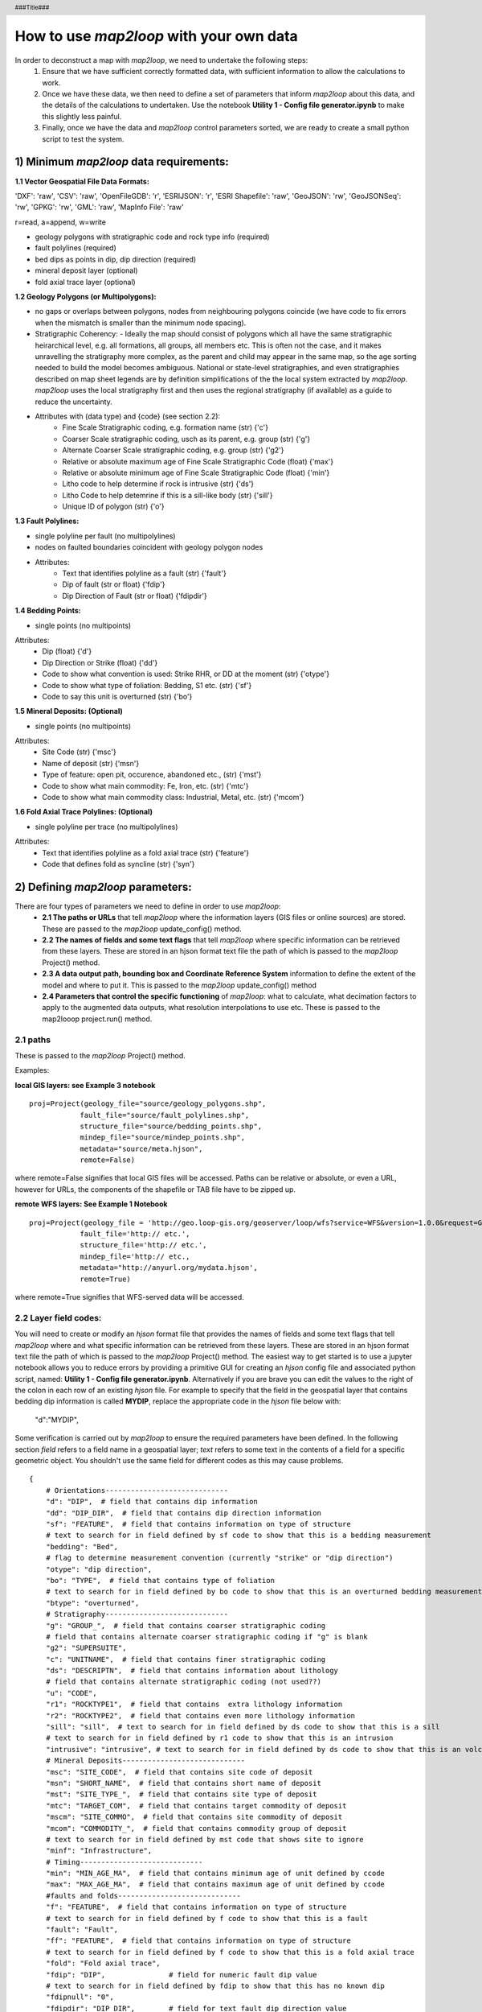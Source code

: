 .. footer::
  ###Page###
.. header::
  ###Title###

========================================
How to use *map2loop* with your own data
========================================

In order to deconstruct a map with *map2loop*, we need to undertake the following steps:
  1. Ensure that we have sufficient correctly formatted data, with sufficient information to allow the calculations to work. 

  2. Once we have these data, we then need to define a set of parameters that inform *map2loop* about this data, and the details of the calculations to undertaken. Use the notebook **Utility 1 - Config file generator.ipynb** to make this slightly less painful.

  3. Finally, once we have the data and *map2loop* control parameters sorted, we are ready to create a small python script to test the system.

   
1) Minimum *map2loop* data requirements:  
########################################

**1.1 Vector Geospatial File Data Formats:**

'DXF': 'raw', 'CSV': 'raw', 'OpenFileGDB': 'r', 'ESRIJSON': 'r', 'ESRI Shapefile': 'raw', 'GeoJSON': 'rw', 'GeoJSONSeq': 'rw', 'GPKG': 'rw', 'GML': 'raw',  'MapInfo File': 'raw'

r=read, a=append, w=write

- geology polygons with stratigraphic code and rock type info (required)
  
- fault polylines (required)

- bed dips as points in dip, dip direction (required)

- mineral deposit layer (optional)

- fold axial trace layer (optional)
  
**1.2 Geology Polygons (or Multipolygons):**

- no gaps or overlaps between polygons, nodes from neighbouring polygons coincide (we have code to fix errors when the mismatch is smaller than the minimum node spacing).

- Stratigraphic Coherency:
  - Ideally the map should consist of polygons which all have the same stratigraphic heirarchical level, e.g. all formations, all groups, all members etc. This is often not the case, and it makes unravelling the stratigraphy more complex, as the parent and child may appear in the same map, so the age sorting needed to build the model becomes ambiguous. National or state-level stratigraphies, and even stratigraphies described on map sheet legends are by definition simplifications of the the local system extracted by *map2loop*. *map2loop* uses the local stratigraphy first and then uses the regional stratigraphy (if available) as a guide to reduce the uncertainty.
  
- Attributes with (data type) and {code} (see section 2.2):
    - Fine Scale Stratigraphic coding, e.g. formation name (str) {'c'}
    - Coarser Scale stratigraphic coding, usch as its parent, e.g. group (str) {'g'}
    - Alternate Coarser Scale stratigraphic coding, e.g. group (str) {'g2'}
    - Relative or absolute maximum age of Fine Scale Stratigraphic Code (float) {'max'}
    - Relative or absolute minimum age of Fine Scale Stratigraphic Code (float) {'min'}
    - Litho code to help determine if rock is intrusive (str) {'ds'}
    - Litho Code to help detemrine if this is a sill-like body (str) {'sill'}
    - Unique ID of polygon (str) {'o'}


**1.3 Fault Polylines:**

- single polyline per fault (no multipolylines)
- nodes on faulted boundaries coincident with geology polygon nodes

- Attributes:
    - Text that identifies polyline as a fault (str) {'fault'}
    - Dip of fault (str or float) {'fdip'}
    - Dip Direction of Fault (str or float) {'fdipdir'}

**1.4 Bedding Points:**

- single points (no multipoints)

Attributes:
  - Dip (float) {'d'}
  - Dip Direction or Strike (float) {'dd'}
  - Code to show what convention is used: Strike RHR, or DD at the moment (str) {'otype'}
  - Code to show what type of foliation: Bedding, S1 etc. (str) {'sf'}
  - Code to say this unit is overturned (str) {'bo'}

**1.5 Mineral Deposits: (Optional)**

- single points (no multipoints)

Attributes:
  - Site Code (str) {'msc'}
  - Name of deposit (str) {'msn'}
  - Type of feature: open pit, occurence, abandoned etc., (str) {'mst'}
  - Code to show what main commodity: Fe, Iron, etc. (str) {'mtc'}
  - Code to show what main commodity class: Industrial, Metal, etc. (str) {'mcom'}
  
**1.6 Fold Axial Trace Polylines: (Optional)**

- single polyline per trace (no multipolylines)

Attributes:
  - Text that identifies polyline as a fold axial trace (str) {'feature'}
  - Code that defines fold as syncline (str) {'syn'}


2) Defining *map2loop* parameters:
##################################

There are four types of parameters we need to define in order to use *map2loop*:
  - **2.1 The paths or URLs** that tell *map2loop* where the information layers (GIS files or online sources) are stored. These are passed to the *map2loop* update_config() method.
  - **2.2 The names of fields and some text flags** that tell *map2loop* where specific information can be retrieved from these layers. These are stored in an hjson format text file the path of which is passed to the *map2loop* Project() method.
  - **2.3 A data output path, bounding box and Coordinate Reference System** information to define the extent of the model and where to put it. This is passed to the *map2loop* update_config() method
  - **2.4 Parameters that control the specific functioning** of *map2loop*: what to calculate, what decimation factors to apply to the augmented data outputs, what resolution interpolations to use etc. These is passed to the map2looop project.run() method.


2.1 paths
*********

These is passed to the *map2loop* Project() method.

Examples:

**local GIS layers: see Example 3 notebook**
::

  proj=Project(geology_file="source/geology_polygons.shp",
              fault_file="source/fault_polylines.shp",
              structure_file="source/bedding_points.shp",
              mindep_file="source/mindep_points.shp",
              metadata="source/meta.hjson", 
              remote=False)

where remote=False signifies that local GIS files will be accessed. Paths can be relative or absolute, or even a URL, however for URLs, the components of the shapefile or TAB file have to be zipped up.

**remote WFS layers: See Example 1 Notebook**
::

  proj=Project(geology_file = 'http://geo.loop-gis.org/geoserver/loop/wfs?service=WFS&version=1.0.0&request=GetFeature&typeName=loop:geol_500k&bbox={}&srs=EPSG:28350',
              fault_file='http:// etc.',
              structure_file='http:// etc.',
              mindep_file='http:// etc.,
              metadata="http://anyurl.org/mydata.hjson', 
              remote=True)

where remote=True signifies that WFS-served data will be accessed.

2.2 Layer field codes:
**********************

You will need to create or modify an *hjson* format file that provides the names of fields and some text flags that tell *map2loop* where and what specific information can be retrieved from these layers. These are stored in an hjson format text file the path of which is passed to the *map2loop* Project() method. The easiest way to get started is to use a jupyter notebook allows you to reduce errors by providing a primitive GUI for creating an *hjson* config file and associated python script, named: **Utility 1 - Config file generator.ipynb**. Alternatively if you are brave you can edit the values to the right of the colon in each row of an existing *hjson* file. For example to specify that the field in the geospatial layer that contains bedding dip information is called **MYDIP**, replace the appropriate code in the *hjson* file below with:

 "d":"MYDIP",

Some verification is carried out by *map2loop* to ensure the required parameters have been defined. In the following section *field* refers to a field name in a geospatial layer; *text* refers to some text in the contents of a field for a specific geometric object.  You shouldn't use the same field for different codes as this may cause problems.
::

  {
      # Orientations-----------------------------
      "d": "DIP",  # field that contains dip information
      "dd": "DIP_DIR",  # field that contains dip direction information
      "sf": "FEATURE",  # field that contains information on type of structure
      # text to search for in field defined by sf code to show that this is a bedding measurement
      "bedding": "Bed",
      # flag to determine measurement convention (currently "strike" or "dip direction")
      "otype": "dip direction",
      "bo": "TYPE",  # field that contains type of foliation
      # text to search for in field defined by bo code to show that this is an overturned bedding measurement
      "btype": "overturned",
      # Stratigraphy-----------------------------
      "g": "GROUP_",  # field that contains coarser stratigraphic coding
      # field that contains alternate coarser stratigraphic coding if "g" is blank
      "g2": "SUPERSUITE",
      "c": "UNITNAME",  # field that contains finer stratigraphic coding
      "ds": "DESCRIPTN",  # field that contains information about lithology
      # field that contains alternate stratigraphic coding (not used??)
      "u": "CODE",
      "r1": "ROCKTYPE1",  # field that contains  extra lithology information
      "r2": "ROCKTYPE2",  # field that contains even more lithology information
      "sill": "sill",  # text to search for in field defined by ds code to show that this is a sill
      # text to search for in field defined by r1 code to show that this is an intrusion
      "intrusive": "intrusive", # text to search for in field defined by ds code to show that this is an volcanic (not intrusion) "volcanic": "volcanic",
      # Mineral Deposits-----------------------------
      "msc": "SITE_CODE",  # field that contains site code of deposit
      "msn": "SHORT_NAME",  # field that contains short name of deposit
      "mst": "SITE_TYPE_",  # field that contains site type of deposit
      "mtc": "TARGET_COM",  # field that contains target commodity of deposit
      "mscm": "SITE_COMMO",  # field that contains site commodity of deposit
      "mcom": "COMMODITY_",  # field that contains commodity group of deposit
      # text to search for in field defined by mst code that shows site to ignore
      "minf": "Infrastructure",
      # Timing-----------------------------
      "min": "MIN_AGE_MA",  # field that contains minimum age of unit defined by ccode
      "max": "MAX_AGE_MA",  # field that contains maximum age of unit defined by ccode
      #faults and folds-----------------------------
      "f": "FEATURE",  # field that contains information on type of structure
      # text to search for in field defined by f code to show that this is a fault
      "fault": "Fault",
      "ff": "FEATURE",  # field that contains information on type of structure
      # text to search for in field defined by f code to show that this is a fold axial trace
      "fold": "Fold axial trace",
      "fdip": "DIP",               # field for numeric fault dip value
      # text to search for in field defined by fdip to show that this has no known dip
      "fdipnull": "0",
      "fdipdir": "DIP_DIR",        # field for text fault dip direction value
      # flag for text fault dip direction type num e.g. 045 or alpha e.g. southeast
      "fdipdir_flag": "alpha",
      "fdipest": "DIP_EST",        # field for text fault dip estimate value
      # text to search for in field defined by fdipest to give fault dip estimate in increasing steepness
      "fdipest_vals": "gentle,moderate,steep",
      # field that contains information on name of fault (not used??)
      "n": "NAME",
      "t": "TYPE",  # field that contains information on type of fold
      # text to search for in field defined by t to show that this is a syncline
      "syn": "syncline",
      # ids-----------------------------
      "o": "OBJECTID",  # field that contains unique id of geometry object
      "gi": "GEOPNT_ID",  # field that contains unique id of structure point
      "deposit_dist": 500
  }

2.3 ROI, Projection, output paths
*********************************

A data output path which points to a new or existing directory (an ew directory will be created if needed), bounding box and Coordinate Reference System information to define the extent of the model. This is be passed to the *map2loop* update_config() method
::

  proj.update_config(
                    out_dir='./model-test',
                    overwrite='overwrite',                    
                    bbox_3d={
                         "minx": 500000,
                         "miny": 7490000,
                         "maxx": 545000,
                         "maxy": 7520000,
                         "base": -4800,
                         "top": 1200,
                     },
                    proj_crs={'init': 'EPSG:28350'},
                    quiet='none'
                  )

- where bbox coordinates are in CRs defined by proj_crs

- where overwite can be 'overwrite', 'true'

- where quiet controls whether we allow or block print statements and matplotlib figures. Use 'none' to quiet nothing, 'all' to quiet everything, 'no-figures' to disable plots and allow text output. Defaults to 'none' 

2.4 Calculation control parameters 
**********************************

These control the specific functionality of *map2loop*: what to calculate, what decimation factors to apply to the augmented data outputs, what resolution interpolations to use etc. These are passed to the *map2looop* project run() method:

proj.run()

This method performs the data processing steps of the *map2loop* workflow, and can be modified by including the following parameters [defaults](data type):

  - **aus**: Indicates if area is in Australia for using ASUD.  [True]  (bool)
  - **close_dip**: Dip to assign to all new orientations.  [-999]  (int)
  - **contact_decimate**: Save every nth contact data point.  [5]  (int)
  - **contact_dip**:  [-999]  (int)
  - **contact_orientation_decimate**: Save every nth contact orientation point.  [5]  (int)
  - **deposits**: Mineral deposit names for focused topology extraction.  ["Fe,Cu,Au,NONE"]  (str)
  - **dist_buffer**: Buffer for processing plutons.  [10]  (int)
  - **dtb**: Path to depth to basement grid.  ['']  (str)
  - **fat_step**: How much to step out normal to the fold axial trace.  [750]  (int)
  - **fault_decimate**: Save every nth fault data point.  [5] (int)
  - **fault_dip**:  default fault dip [90] (int)
  - **fold_decimate**: Save every nth fold data point.  [5]  (int)
  - **interpolation_scheme**: What interpolation method to use of scipy_rbf (radial basis) or scipy_idw (inverse distance weighted).  ['scipy_rbf'] (str)
  - **interpolation_spacing**: Interpolation grid spacing in meters.  [500]  (int)
  - **intrusion_mode**: 1 to exclude all intrusions from basal contacts, [0] to only exclude sills.  [0]  (int)
  - **max_thickness_allowed**:  when estimating local formation thickness [10000]  (int)
  - **min_fault_length**: Min fault length to be considered.  [5000]  (int)
  - **misorientation**:  [30] Maximum misorientation in pole to great circle of bedding between  groups to be considered part of same supergroup (int)
  - **null_scheme**: How null values present in the dtb.  ['null']  (str)
  - **orientation_decimate**: Save every nth orientation data point.  [0] type int
  - **pluton_dip**: default pluton dip [45]  (int)
  - **pluton_form**: Possible forms from domes, saucers or pendant.  ['domes']  (str)
  - **thickness_buffer**: How far away to look for next highest unit when calculating formation thickness  [5000] (int)
  - **use_fat**:  Use fold axial trace info to add near-axis bedding info  [True]  (bool)
  - **use_interpolations**: Use all interpolated dips for modelling [True]  (bool)

3) Example minimum code:
########################

An example minimum code to run *map2loop* with mostly default settings might look like this (and see the notebook **Example 3 - Local Source Data.ipynb**):
::

  from map2loop.project import Project

  proj=Project(geology_file="source/geology_polygons.shp",
              fault_file="source/fault_polylines.shp",
              structure_file="source/bedding_points.shp",
              mindep_file="source/mindep_points.shp",
              metadata="source/meta.hjson" 
              )

  proj.update_config(
                      out_dir='./model-test',
                      bbox_3d={
                          "minx": mbbox.total_bounds[0], #500000,
                          "miny": mbbox.total_bounds[1], #7490000,
                          "maxx": mbbox.total_bounds[2], #545000,
                          "maxy": mbbox.total_bounds[3], #7520000,
                          "base": -4800,
                          "top": 1200,
                          "local': True
                      },
                      proj_crs={'init': 'EPSG:28350'}    
                      )

  proj.run()
